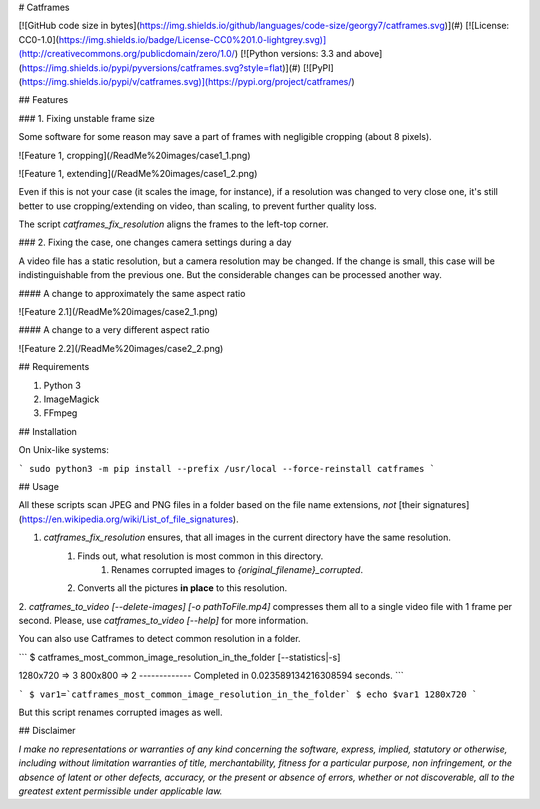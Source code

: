 # Catframes

[![GitHub code size in bytes](https://img.shields.io/github/languages/code-size/georgy7/catframes.svg)](#)
[![License: CC0-1.0](https://img.shields.io/badge/License-CC0%201.0-lightgrey.svg)](http://creativecommons.org/publicdomain/zero/1.0/)
[![Python versions: 3.3 and above](https://img.shields.io/pypi/pyversions/catframes.svg?style=flat)](#)
[![PyPI](https://img.shields.io/pypi/v/catframes.svg)](https://pypi.org/project/catframes/)

## Features

### 1. Fixing unstable frame size

Some software for some reason may save a part of frames with negligible cropping (about 8 pixels).

![Feature 1, cropping](/ReadMe%20images/case1_1.png)

![Feature 1, extending](/ReadMe%20images/case1_2.png)

Even if this is not your case (it scales the image, for instance),
if a resolution was changed to very close one,
it's still better to use cropping/extending on video, than scaling, to prevent further quality loss.

The script `catframes_fix_resolution` aligns the frames to the left-top corner.

### 2. Fixing the case, one changes camera settings during a day

A video file has a static resolution, but a camera resolution may be changed.
If the change is small, this case will be indistinguishable from the previous one.
But the considerable changes can be processed another way.

#### A change to approximately the same aspect ratio

![Feature 2.1](/ReadMe%20images/case2_1.png)

#### A change to a very different aspect ratio

![Feature 2.2](/ReadMe%20images/case2_2.png)

## Requirements

1. Python 3
2. ImageMagick
3. FFmpeg

## Installation

On Unix-like systems:

```
sudo python3 -m pip install --prefix /usr/local --force-reinstall catframes
```

## Usage

All these scripts scan JPEG and PNG files in a folder based on the file name extensions, *not* [their signatures](https://en.wikipedia.org/wiki/List_of_file_signatures).

1. `catframes_fix_resolution` ensures, that all images in the current directory have the same resolution.
    1. Finds out, what resolution is most common in this directory.
        1. Renames corrupted images to `{original_filename}_corrupted`.
    2. Converts all the pictures **in place** to this resolution.
2. `catframes_to_video [--delete-images] [-o pathToFile.mp4]` compresses them all
to a single video file with 1 frame per second.
Please, use `catframes_to_video [--help]` for more information.

You can also use Catframes to detect common resolution in a folder.

```
$ catframes_most_common_image_resolution_in_the_folder [--statistics|-s]

1280x720 => 3
800x800 => 2
-------------
Completed in 0.023589134216308594 seconds.
```

```
$ var1=`catframes_most_common_image_resolution_in_the_folder`
$ echo $var1
1280x720
```

But this script renames corrupted images as well.

## Disclaimer

*I make no representations or
warranties of any kind concerning the software, express, implied,
statutory or otherwise, including without limitation warranties of
title, merchantability, fitness for a particular purpose, non
infringement, or the absence of latent or other defects, accuracy, or
the present or absence of errors, whether or not discoverable, all to
the greatest extent permissible under applicable law.*


